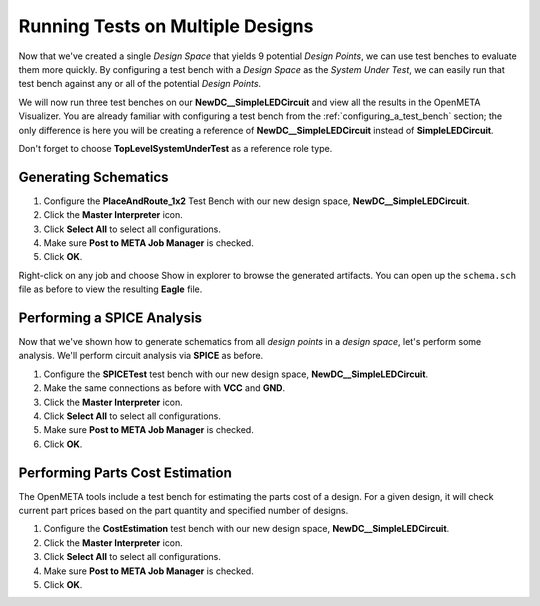.. _led_running_designs:

Running Tests on Multiple Designs
---------------------------------

Now that we've created a single *Design Space* that yields 9 potential
*Design Points*, we can use test benches to evaluate them more quickly.
By configuring a test bench with a *Design Space* as the *System Under Test*,
we can easily run that test bench against any or all of the potential
*Design Points*.

We will now run three test benches on our
**NewDC__SimpleLEDCircuit** and view all the results in the OpenMETA Visualizer.
You are already familiar with configuring a test bench from the
:ref:`configuring_a_test_bench` section; the only difference
is here you will be creating a reference of **NewDC__SimpleLEDCircuit**
instead of **SimpleLEDCircuit**.

Don't forget to choose **TopLevelSystemUnderTest** as a reference
role type.

Generating Schematics
~~~~~~~~~~~~~~~~~~~~~

1. Configure the **PlaceAndRoute_1x2** Test Bench with our new design
   space, **NewDC__SimpleLEDCircuit**.
2. Click the **Master Interpreter** icon.
3. Click **Select All** to select all configurations.
4. Make sure **Post to META Job Manager** is checked.
5. Click **OK**.

.. image:: images/03-06-design-space-eagle.png
   :alt: Place and Route test

Right-click on any job and choose Show in explorer to browse the
generated artifacts. You can open up the ``schema.sch`` file as before
to view the resulting **Eagle** file.

Performing a SPICE Analysis
~~~~~~~~~~~~~~~~~~~~~~~~~~~

Now that we've shown how to generate schematics from all *design points*
in a *design space*, let's perform some analysis. We'll perform circuit
analysis via **SPICE** as before.

1. Configure the **SPICETest** test bench with our new design space,
   **NewDC__SimpleLEDCircuit**.
2. Make the same connections as before with **VCC** and **GND**.
3. Click the **Master Interpreter** icon.
4. Click **Select All** to select all configurations.
5. Make sure **Post to META Job Manager** is checked.
6. Click **OK**.

Performing Parts Cost Estimation
~~~~~~~~~~~~~~~~~~~~~~~~~~~~~~~~

The OpenMETA tools include a test bench for estimating the parts cost of a
design. For a given design, it will check current part prices based on
the part quantity and specified number of designs.

1. Configure the **CostEstimation** test bench with our new design
   space, **NewDC__SimpleLEDCircuit**.
2. Click the **Master Interpreter** icon.
3. Click **Select All** to select all configurations.
4. Make sure **Post to META Job Manager** is checked.
5. Click **OK**.

.. |Design Space Refactorer icon| image:: images/03-03-ds-refactor-icon.png
.. |Design Space Exploration Tool| image:: images/04-design-space-exploration-tool-icon.png
.. |CONNECTMODE| image:: images/connectmode2.png
.. |DISCONNECTMODE| image:: images/disconnectmode2.png
.. |EDITMODE| image:: images/editmode2.png
